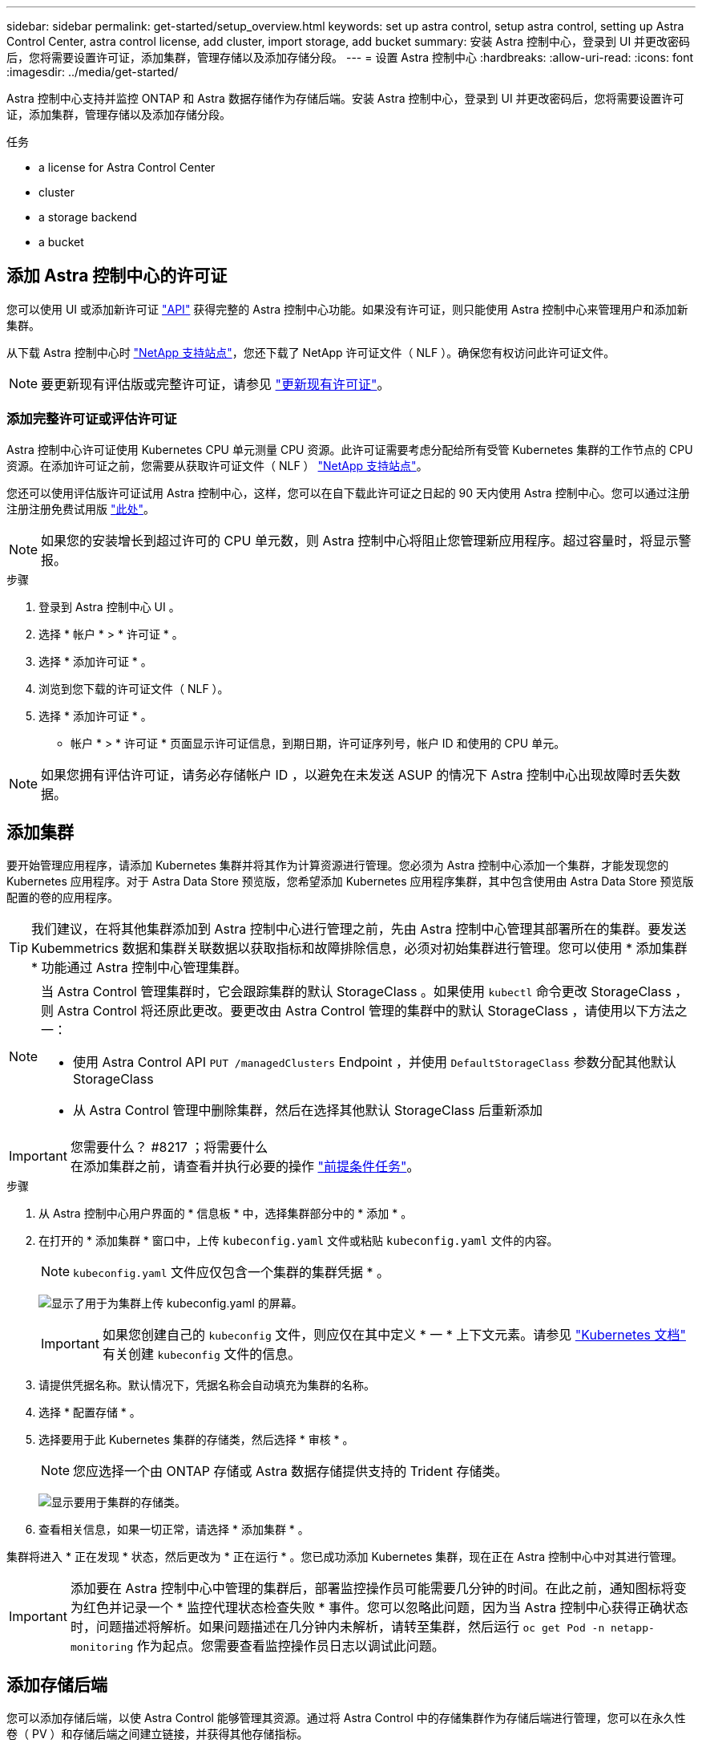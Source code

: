 ---
sidebar: sidebar 
permalink: get-started/setup_overview.html 
keywords: set up astra control, setup astra control, setting up Astra Control Center, astra control license, add cluster, import storage, add bucket 
summary: 安装 Astra 控制中心，登录到 UI 并更改密码后，您将需要设置许可证，添加集群，管理存储以及添加存储分段。 
---
= 设置 Astra 控制中心
:hardbreaks:
:allow-uri-read: 
:icons: font
:imagesdir: ../media/get-started/


Astra 控制中心支持并监控 ONTAP 和 Astra 数据存储作为存储后端。安装 Astra 控制中心，登录到 UI 并更改密码后，您将需要设置许可证，添加集群，管理存储以及添加存储分段。

.任务
*  a license for Astra Control Center
*  cluster
*  a storage backend
*  a bucket




== 添加 Astra 控制中心的许可证

您可以使用 UI 或添加新许可证 https://docs.netapp.com/us-en/astra-automation/index.html["API"^] 获得完整的 Astra 控制中心功能。如果没有许可证，则只能使用 Astra 控制中心来管理用户和添加新集群。

从下载 Astra 控制中心时 https://mysupport.netapp.com/site/products/all/details/astra-control-center/downloads-tab["NetApp 支持站点"^]，您还下载了 NetApp 许可证文件（ NLF ）。确保您有权访问此许可证文件。


NOTE: 要更新现有评估版或完整许可证，请参见 link:../use/update-licenses.html["更新现有许可证"]。



=== 添加完整许可证或评估许可证

Astra 控制中心许可证使用 Kubernetes CPU 单元测量 CPU 资源。此许可证需要考虑分配给所有受管 Kubernetes 集群的工作节点的 CPU 资源。在添加许可证之前，您需要从获取许可证文件（ NLF ） link:https://mysupport.netapp.com/site/products/all/details/astra-control-center/downloads-tab["NetApp 支持站点"^]。

您还可以使用评估版许可证试用 Astra 控制中心，这样，您可以在自下载此许可证之日起的 90 天内使用 Astra 控制中心。您可以通过注册注册注册免费试用版 link:https://cloud.netapp.com/astra-register["此处"^]。


NOTE: 如果您的安装增长到超过许可的 CPU 单元数，则 Astra 控制中心将阻止您管理新应用程序。超过容量时，将显示警报。

.步骤
. 登录到 Astra 控制中心 UI 。
. 选择 * 帐户 * > * 许可证 * 。
. 选择 * 添加许可证 * 。
. 浏览到您下载的许可证文件（ NLF ）。
. 选择 * 添加许可证 * 。


* 帐户 * > * 许可证 * 页面显示许可证信息，到期日期，许可证序列号，帐户 ID 和使用的 CPU 单元。


NOTE: 如果您拥有评估许可证，请务必存储帐户 ID ，以避免在未发送 ASUP 的情况下 Astra 控制中心出现故障时丢失数据。



== 添加集群

要开始管理应用程序，请添加 Kubernetes 集群并将其作为计算资源进行管理。您必须为 Astra 控制中心添加一个集群，才能发现您的 Kubernetes 应用程序。对于 Astra Data Store 预览版，您希望添加 Kubernetes 应用程序集群，其中包含使用由 Astra Data Store 预览版配置的卷的应用程序。


TIP: 我们建议，在将其他集群添加到 Astra 控制中心进行管理之前，先由 Astra 控制中心管理其部署所在的集群。要发送 Kubemmetrics 数据和集群关联数据以获取指标和故障排除信息，必须对初始集群进行管理。您可以使用 * 添加集群 * 功能通过 Astra 控制中心管理集群。

[NOTE]
====
当 Astra Control 管理集群时，它会跟踪集群的默认 StorageClass 。如果使用 `kubectl` 命令更改 StorageClass ，则 Astra Control 将还原此更改。要更改由 Astra Control 管理的集群中的默认 StorageClass ，请使用以下方法之一：

* 使用 Astra Control API `PUT /managedClusters` Endpoint ，并使用 `DefaultStorageClass` 参数分配其他默认 StorageClass
* 从 Astra Control 管理中删除集群，然后在选择其他默认 StorageClass 后重新添加


====
.您需要什么？ #8217 ；将需要什么

IMPORTANT: 在添加集群之前，请查看并执行必要的操作 link:add-cluster-reqs.html["前提条件任务"^]。

.步骤
. 从 Astra 控制中心用户界面的 * 信息板 * 中，选择集群部分中的 * 添加 * 。
. 在打开的 * 添加集群 * 窗口中，上传 `kubeconfig.yaml` 文件或粘贴 `kubeconfig.yaml` 文件的内容。
+

NOTE: `kubeconfig.yaml` 文件应仅包含一个集群的集群凭据 * 。

+
image:cluster-creds.png["显示了用于为集群上传 kubeconfig.yaml 的屏幕。"]

+

IMPORTANT: 如果您创建自己的 `kubeconfig` 文件，则应仅在其中定义 * 一 * 上下文元素。请参见 https://kubernetes.io/docs/concepts/configuration/organize-cluster-access-kubeconfig/["Kubernetes 文档"^] 有关创建 `kubeconfig` 文件的信息。

. 请提供凭据名称。默认情况下，凭据名称会自动填充为集群的名称。
. 选择 * 配置存储 * 。
. 选择要用于此 Kubernetes 集群的存储类，然后选择 * 审核 * 。
+

NOTE: 您应选择一个由 ONTAP 存储或 Astra 数据存储提供支持的 Trident 存储类。

+
image:cluster-storage.png["显示要用于集群的存储类。"]

. 查看相关信息，如果一切正常，请选择 * 添加集群 * 。


集群将进入 * 正在发现 * 状态，然后更改为 * 正在运行 * 。您已成功添加 Kubernetes 集群，现在正在 Astra 控制中心中对其进行管理。


IMPORTANT: 添加要在 Astra 控制中心中管理的集群后，部署监控操作员可能需要几分钟的时间。在此之前，通知图标将变为红色并记录一个 * 监控代理状态检查失败 * 事件。您可以忽略此问题，因为当 Astra 控制中心获得正确状态时，问题描述将解析。如果问题描述在几分钟内未解析，请转至集群，然后运行 `oc get Pod -n netapp-monitoring` 作为起点。您需要查看监控操作员日志以调试此问题。



== 添加存储后端

您可以添加存储后端，以使 Astra Control 能够管理其资源。通过将 Astra Control 中的存储集群作为存储后端进行管理，您可以在永久性卷（ PV ）和存储后端之间建立链接，并获得其他存储指标。

您可以通过在信息板或后端菜单中导航提示来添加已发现的存储后端。

.您需要什么？ #8217 ；将需要什么
* 您已拥有 link:../get-started/setup_overview.html#add-cluster["已添加集群"] 它由 Astra Control 管理。
+

NOTE: 受管集群连接了一个受支持的后端， Astra Control 可以发现该后端。

* 对于 Astra Data Store 预览安装：您已添加 Kubernetes 应用程序集群。
+

NOTE: 为 Astra Data Store 添加 Kubernetes 应用程序集群后，该集群在已发现的后端列表中显示为 `非受管` 。接下来，您必须添加包含 Astra 数据存储的计算集群并将 Kubernetes 应用程序集群置于底层。您可以从用户界面中的 * 后端 * 执行此操作。选择集群的 "Actions" 菜单，选择 `Manage` ，然后 link:../get-started/setup_overview.html#add-cluster["添加集群"]。在集群状态 `非受管` 更改为 Kubernetes 集群的名称后，您可以继续添加后端。



.步骤
. 执行以下操作之一：
+
** 从 * 信息板 * ：
+
... 从信息板存储后端部分中，选择 * 管理 * 。
... 在信息板资源摘要 > 存储后端部分中，选择 * 添加 * 。


** 从 * 后端 * ：
+
... 在左侧导航区域中，选择 * 后端 * 。
... 选择 * 管理 * 。




. 根据后端类型执行以下操作之一：
+
** * Astra 数据存储库 * ：
+
... 选择 * Astra Data Store* 选项卡。
... 选择受管计算集群并选择 * 下一步 * 。
... 确认后端详细信息并选择 * 管理存储后端 * 。


** * ONTAP * ：
+
... 输入 ONTAP 管理员凭据并选择 * 审核 * 。
... 确认后端详细信息并选择 * 管理 * 。




+
后端会在列表中显示为 `available` 状态，并显示摘要信息。




NOTE: 您可能需要刷新页面才能显示后端。



== 添加存储分段

如果要备份应用程序和永久性存储，或者要跨集群克隆应用程序，则必须添加对象存储分段提供程序。Astra Control 会将这些备份或克隆存储在您定义的对象存储分段中。

添加存储分段时， Astra Control 会将一个存储分段标记为默认存储分段指示符。您创建的第一个存储分段将成为默认存储分段。

如果要将应用程序配置和永久性存储克隆到同一集群，则不需要存储分段。

使用以下任一存储分段类型：

* NetApp ONTAP S3
* NetApp StorageGRID S3
* 通用 S3



NOTE: 虽然 Astra 控制中心支持将 Amazon S3 作为通用 S3 存储分段提供商，但 Astra 控制中心可能不支持声称支持 Amazon S3 的所有对象存储供应商。

有关如何使用 Astra Control API 添加存储分段的说明，请参见 link:https://docs.netapp.com/us-en/astra-automation/["Astra Automation 和 API 信息"^]。

.步骤
. 在左侧导航区域中，选择 * 桶 * 。
+
.. 选择 * 添加 * 。
.. 选择存储分段类型。
+

NOTE: 添加存储分段时，请选择正确的存储分段提供程序，并为该提供程序提供正确的凭据。例如， UI 接受 NetApp ONTAP S3 作为类型并接受 StorageGRID 凭据；但是，这将发生原因使使用此存储分段执行所有未来应用程序备份和还原失败。

.. 创建新的存储分段名称或输入现有存储分段名称和可选的问题描述。
+

TIP: 存储分段名称和问题描述显示为备份位置，您可以稍后在创建备份时选择该位置。此名称也会在配置保护策略期间显示。

.. 输入 S3 端点的名称或 IP 地址。
.. 如果您希望此存储分段成为所有备份的默认存储分段，请选中 `MMake this bucket the default bucket for this private cloud` 选项。
+

NOTE: 创建的第一个存储分段不会显示此选项。

.. 通过添加继续  S3 access credentials,凭据信息。






=== 添加 S3 访问凭据

随时添加 S3 访问凭据。

.步骤
. 从 " 分段 " 对话框中，选择 * 添加 * 或 * 使用现有 * 选项卡。
+
.. 在 Astra Control 中输入凭据名称，以便与其他凭据区分开。
.. 通过粘贴剪贴板中的内容来输入访问 ID 和机密密钥。






== 下一步是什么？

现在，您已登录并将集群添加到 Astra 控制中心，即可开始使用 Astra 控制中心的应用程序数据管理功能。

* link:../use/manage-users.html["管理用户"]
* link:../use/manage-apps.html["开始管理应用程序"]
* link:../use/protect-apps.html["保护应用程序"]
* link:../use/clone-apps.html["克隆应用程序"]
* link:../use/manage-notifications.html["管理通知"]
* link:../use/monitor-protect.html#connect-to-cloud-insights["连接到 Cloud Insights"]
* link:../get-started/add-custom-tls-certificate.html["添加自定义 TLS 证书"]


[discrete]
== 了解更多信息

* https://docs.netapp.com/us-en/astra-automation/index.html["使用 Astra Control API"^]
* link:../release-notes/known-issues.html["已知问题"]

